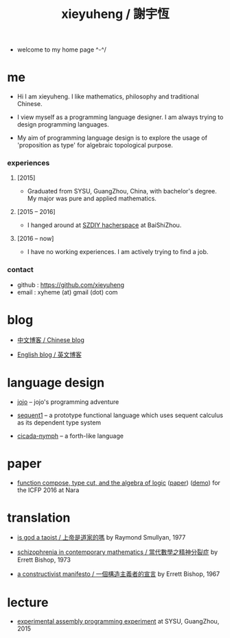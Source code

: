 #+html_head: <link rel="stylesheet" href="css/org-page.css"/>
#+title: xieyuheng / 謝宇恆

- welcome to my home page ^-^/

* me

  - Hi I am xieyuheng.
    I like mathematics, philosophy and traditional Chinese.

  - I view myself as a programming language designer.
    I am always trying to design programming languages.

  - My aim of programming language design
    is to explore the usage of 'proposition as type'
    for algebraic topological purpose.

*** experiences

***** [2015]

      - Graduated from SYSU, GuangZhou, China, with bachelor's degree.
        My major was pure and applied mathematics.

***** [2015 -- 2016]

      - I hanged around at [[http://szdiy.github.io][SZDIY hacherspace]] at BaiShiZhou.

***** [2016 -- now]

      - I have no working experiences.
        I am actively trying to find a job.

*** contact

    - github : https://github.com/xieyuheng
    - email : xyheme (at) gmail (dot) com

* blog

  - [[./blog-zh/index.org][中文博客 / Chinese blog]]

  - [[./blog-en/index.org][English blog / 英文博客]]

* language design

  - [[http://xieyuheng.github.io/jojo][jojo]] -- jojo's programming adventure

  - [[http://xieyuheng.github.io/sequent1][sequent1]] -- a prototype functional language
    which uses sequent calculus as its dependent type system

  - [[http://xieyuheng.github.io/cicada-nymph][cicada-nymph]] -- a forth-like language

* paper

  - [[./output/function-compose-type-cut.html][function compose, type cut, and the algebra of logic]] ([[http://xieyuheng.github.io/paper/function-compose-type-cut.pdf][paper]]) ([[./output/function-compose-type-cut--demo.html][demo]])
    for the ICFP 2016 at Nara

* translation

  - [[./translation/is-god-a-taoist.html][is god a taoist / 上帝是道家的嗎]]
    by Raymond Smullyan, 1977

  - [[./translation/schizophrenia-in-contemporary-mathematics.html][schizophrenia in contemporary mathematics / 當代數學之精神分裂症]]
    by Errett Bishop, 1973

  - [[./translation/a-constructivist-manifesto.html][a constructivist manifesto / 一個構造主義者的宣言]]
    by Errett Bishop, 1967

* lecture

  - [[http://the-little-language-designer.github.io/cicada-nymph/course/contents.html][experimental assembly programming experiment]]
    at SYSU, GuangZhou, 2015
